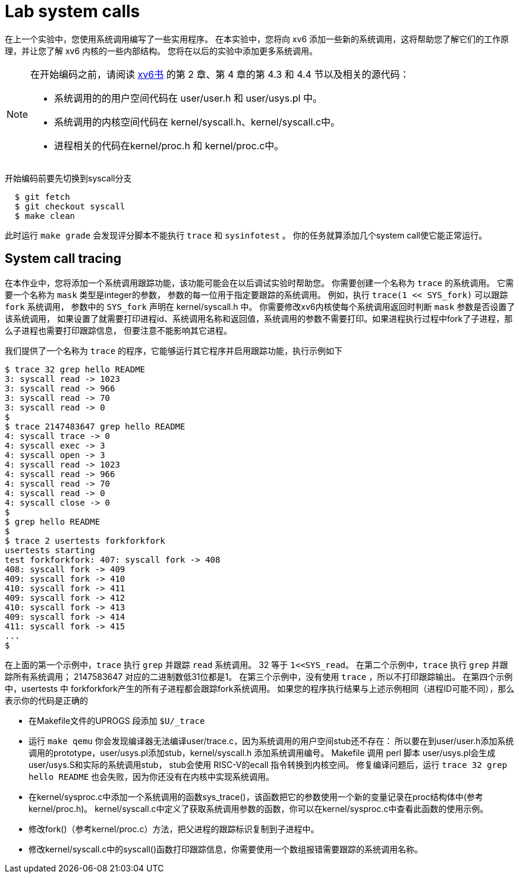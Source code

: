 = Lab system calls

在上一个实验中，您使用系统调用编写了一些实用程序。 在本实验中，您将向 xv6 添加一些新的系统调用，这将帮助您了解它们的工作原理，并让您了解 xv6 内核的一些内部结构。 您将在以后的实验中添加更多系统调用。

[NOTE]
====
在开始编码之前，请阅读 https://pdos.csail.mit.edu/6.828/2020/xv6/book-riscv-rev1.pdf[xv6书] 的第 2 章、第 4 章的第 4.3 和 4.4 节以及相关的源代码：

* 系统调用的的用户空间代码在 user/user.h 和 user/usys.pl 中。
* 系统调用的内核空间代码在 kernel/syscall.h、kernel/syscall.c中。
* 进程相关的代码在kernel/proc.h 和 kernel/proc.c中。
====

开始编码前要先切换到syscall分支

[source,bash]
----
  $ git fetch
  $ git checkout syscall
  $ make clean
----

此时运行 `make grade` 会发现评分脚本不能执行 `trace` 和 `sysinfotest` 。 你的任务就算添加几个system call使它能正常运行。

== System call tracing

************************************************
在本作业中，您将添加一个系统调用跟踪功能，该功能可能会在以后调试实验时帮助您。
你需要创建一个名称为 `trace` 的系统调用。 它需要一个名称为 `mask` 类型是integer的参数，
参数的每一位用于指定要跟踪的系统调用。 例如，执行 `trace(1 << SYS_fork)` 可以跟踪 `fork` 系统调用，
参数中的 `SYS_fork` 声明在 kernel/syscall.h 中。 你需要修改xv6内核使每个系统调用返回时判断 `mask` 参数是否设置了该系统调用，
如果设置了就需要打印进程id、系统调用名称和返回值，系统调用的参数不需要打印。如果进程执行过程中fork了子进程，那么子进程也需要打印跟踪信息，
但要注意不能影响其它进程。
************************************************

我们提供了一个名称为 `trace` 的程序，它能够运行其它程序并启用跟踪功能，执行示例如下

====
[source,bash,subs="verbatim"]
----
$ trace 32 grep hello README
3: syscall read -> 1023
3: syscall read -> 966
3: syscall read -> 70
3: syscall read -> 0
$
$ trace 2147483647 grep hello README
4: syscall trace -> 0
4: syscall exec -> 3
4: syscall open -> 3
4: syscall read -> 1023
4: syscall read -> 966
4: syscall read -> 70
4: syscall read -> 0
4: syscall close -> 0
$
$ grep hello README
$
$ trace 2 usertests forkforkfork
usertests starting
test forkforkfork: 407: syscall fork -> 408
408: syscall fork -> 409
409: syscall fork -> 410
410: syscall fork -> 411
409: syscall fork -> 412
410: syscall fork -> 413
409: syscall fork -> 414
411: syscall fork -> 415
...
$
----
====

在上面的第一个示例中，`trace` 执行 `grep` 并跟踪 `read` 系统调用。 32 等于 `1<<SYS_read`。
在第二个示例中，`trace` 执行 `grep` 并跟踪所有系统调用； 2147583647 对应的二进制数低31位都是1。
在第三个示例中，没有使用 `trace` ，所以不打印跟踪输出。
在第四个示例中，usertests 中 forkforkfork产生的所有子进程都会跟踪fork系统调用。
如果您的程序执行结果与上述示例相同（进程ID可能不同），那么表示你的代码是正确的

* 在Makefile文件的UPROGS 段添加 `$U/_trace`
* 运行 `make qemu` 你会发现编译器无法编译user/trace.c，因为系统调用的用户空间stub还不存在：
所以要在到user/user.h添加系统调用的prototype，user/usys.pl添加stub，kernel/syscall.h
添加系统调用编号。 Makefile 调用 perl 脚本 user/usys.pl会生成 user/usys.S和实际的系统调用stub，
stub会使用 RISC-V的ecall 指令转换到内核空间。 修复编译问题后，运行 `trace 32 grep hello README` 也会失败，因为你还没有在内核中实现系统调用。
* 在kernel/sysproc.c中添加一个系统调用的函数sys_trace()，该函数把它的参数使用一个新的变量记录在proc结构体中(参考kernel/proc.h)。
kernel/syscall.c中定义了获取系统调用参数的函数，你可以在kernel/sysproc.c中查看此函数的使用示例。
* 修改fork()（参考kernel/proc.c）方法，把父进程的跟踪标识复制到子进程中。
* 修改kernel/syscall.c中的syscall()函数打印跟踪信息，你需要使用一个数组报错需要跟踪的系统调用名称。

